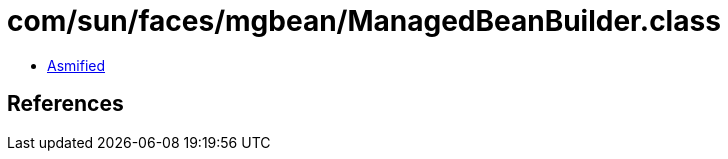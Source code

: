 = com/sun/faces/mgbean/ManagedBeanBuilder.class

 - link:ManagedBeanBuilder-asmified.java[Asmified]

== References

